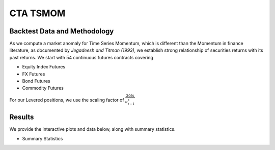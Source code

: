 CTA TSMOM
===========


Backtest Data and Methodology
---------------------------------
As we compute a market anomaly for Time Series Momentum, which is different
than the Momentum in finance literature, as documented by `Jegadeesh and Titman (1993)`,
we establish strong relationship of securities returns with its past returns. We
start with 54 continuous futures contracts covering

- Equity Index Futures
- FX Futures
- Bond Futures
- Commodity Futures

For our Levered positions, we use the scaling factor of :math:`\frac{20\%}{\sigma_{t-1}^s}`


Results
---------

We provide the interactive plots and data below, along with summary statistics.

- Summary Statistics

.. image:: _static/ctastats.png
  :align: center
  :scale: 40%



.. raw:: html

	<iframe align = "center" width="100%" height="650" frameborder="0" scrolling="auto" src="_static/CTAPort.html"></iframe>





.. raw:: html

	<iframe align = "left" width="50%" height="520" frameborder="0" scrolling="auto" src="_static/CTAAnnRet.html"></iframe>

  <iframe align = "right" width="50%" height="520" frameborder="0" scrolling="auto" src="_static/CTAVolAnnRet.html"></iframe>






.. raw:: html

  <iframe align = "left" width="50%" height="350" frameborder="0" scrolling="auto" src="_static/CTADrawdown.html"></iframe>

  <iframe align = "right" width="50%" height="350" frameborder="0" scrolling="auto" src="_static/CTAVolDrawdown.html"></iframe>







.. raw:: html

    <iframe align = "left" width="49%" height="600" frameborder="0" scrolling="auto" src="_static/CTAHeatmap.html"></iframe>

    <iframe align = "right" width="49%" height="600" frameborder="0" scrolling="auto" src="_static/CTAVolScaleHeatmap.html"></iframe>
